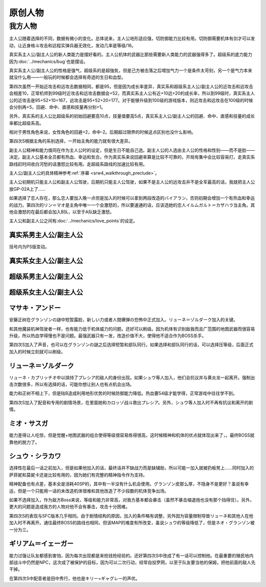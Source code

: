 .. meta::
   :description: 主人公随着选择的不同，数据有微小的变化。总体说来，主人公地形适应强，切防御能力比较有用。切防御需要机体有剑才可以发动，让近身格斗攻击和远程实弹兵器无效化，发动几率是等级/16。 真实系主人公/副主人公的新人类能力是摆好看的。主人公机体的武器比那些需要新人类能力的武器强得多了。超级系的底力能力因为Bug也是摆设。 真实系
   :description lang=zh-Hans:  
       除了版权作品中的人物之外，第四次超级机器人大战也包含很多原创人物。
       
.. _srw4_pilots_banpresto_originals:

原创人物
============================

---------
我方人物
---------

主人公随着选择的不同，数据有微小的变化。总体说来，主人公地形适应强，切防御能力比较有用。切防御需要机体有剑才可以发动，让近身格斗攻击和远程实弹兵器无效化，发动几率是等级/16。

真实系主人公/副主人公的新人类能力是摆好看的。主人公机体的武器比那些需要新人类能力的武器强得多了。超级系的底力能力因为\ :doc:`../mechanics/bug`\ 也是摆设。

真实系主人公/副主人公的性格是强气，超级系的是超強気，但是己方被击落之后增加气力一个是条件太苛刻，另一个是气力本来就没什么用——一般玩的时候都会选择有奇迹的生日和血型。

第四次虽然一开始近攻击和远攻击数据相同，都是95，但是因为成长率差异，真实系和超级系主人公/副主人公的近攻击和远攻击会相差10，正常机师到99级时近攻击和远攻击数据会+52，而真实系主人公有近+10远+20的成长率，所以到99级时，真实系主人公的近攻击是95+52+10=167，远攻击是95+52+20=177。对于能够升级到100级的游戏版本，则近攻击和远攻击在100级的时候会分别再+5，回避、命中、直感和技量再分别+1。

另外，真实系的主人公比超级系的初始回避要高10点，技量值要高5点，真实系主人公/副主人公的回避、命中、直感和技量的成长率都比超级系高。

相对于男性角色来说，女性角色的回避+2，命中-2。后期超过限界的时候这点区别也没什么影响。

第四次S根据主角的系别选择，一开始主角的能力就有很大差异。

副主人公精神和能力值同在作为主人公时的设定，但是生日不能自己选。副主人公的人选由主人公的性格和性别——而不是脸——决定。副主人公基本全员都有热血、幸运和気合。作为真实系来说回避率算是比较不可靠的，开局有集中会比较容易打。走真实系路线赶时间收白河愁的话激怒比较有用。走超级系路线的加速比较有用。

主人公/副主人公的具体精神参考\ :ref:`序幕 <srw4_walkthrough_preclude>`\ 。

主人公初期机只能主人公和副主人公驾驶，后期机只能主人公驾驶，如果不是主人公的远攻击并不是全军最高的话，我就把主人公放GP-02A上了……

如果选择了恋人存在，那么恋人要加入晚一点但是加入的时候可以拿到两段改造的バイアラン，否则初期会增加一个有热血和幸运的战力。第四次的リン＝マオ是主角中唯一一个会激怒的，所以要速通的话，应该选她的恋人イルムガルト＝カザハラ当主角。其他会激怒的在最后都会加入B队，以至于A队缺乏激怒。

主人公和副主人公之间有\ :doc:`../mechanics/love_points`\ 的设定。

^^^^^^^^^^^^^^^^^^^^^^^^^^^^^^^^^
真实系男主人公/副主人公
^^^^^^^^^^^^^^^^^^^^^^^^^^^^^^^^^
括号内为PS版变动。

.. grid:: 
    :class-container: text-nowrap

    .. grid-item-card::
        :columns: auto

        自定颜
        
        | 代码 F8/FA
        | 近攻击 95+10
        | 远攻击 95(105)+20
        | 回避 110(115)+15
        | 命中 100(105)+12
        | 直感 90(91)+5
        | 技量 105+10
    .. grid-item-card::
        :columns: auto

        | 精神自定
        | 切り払いLv1 1
        | 切り払いLv2 5
        | 切り払いLv3 10
        | 切り払いLv4 15
        | ニュータイプ 17

    .. grid-item-card::
        :columns: auto

        | SP 80
        | 性格 强气
        | 空A
        | 陆A
        | 海A
        | 宇A
        | 二动等级 36(35)

^^^^^^^^^^^^^^^^^^^^^^^^^^^^^^^^^
真实系女主人公/副主人公
^^^^^^^^^^^^^^^^^^^^^^^^^^^^^^^^^

.. grid:: 
    :class-container: text-nowrap

    .. grid-item-card::
        :columns: auto

        自定颜
        
        | 代码 F8/FA
        | 近攻击 95+10
        | 远攻击 95(112)+20
        | 回避 112(117)+15
        | 命中 98(108)+12
        | 直感 90+5
        | 技量 105+10
    .. grid-item-card::
        :columns: auto

        | 精神自定
        | 切り払いLv1 1
        | 切り払いLv2 5
        | 切り払いLv3 10
        | 切り払いLv4 15
        | ニュータイプ 17
        
    .. grid-item-card::
        :columns: auto

        | SP 80
        | 性格 强气
        | 空A
        | 陆A
        | 海A
        | 宇A
        | 二动等级 36

^^^^^^^^^^^^^^^^^^^^^^^^^^^^^^^^^
超级系男主人公/副主人公
^^^^^^^^^^^^^^^^^^^^^^^^^^^^^^^^^

.. grid:: 
    :class-container: text-nowrap

    .. grid-item-card::
        :columns: auto

        自定颜
        
        | 代码 F8/FA
        | 近攻击 95(110)+10
        | 远攻击 95+20
        | 回避 100
        | 命中 100(102)+12
        | 直感 90
        | 技量 100+10
    .. grid-item-card::
        :columns: auto

        | 精神自定
        | 切り払いLv1 1
        | 切り払いLv2 5
        | 切り払いLv3 10
        | 切り払いLv4 15
        | 底力 1

    .. grid-item-card::
        :columns: auto

        | SP 100
        | 性格 超强气
        | 空A
        | 陆A
        | 海A
        | 宇A
        | 二动等级 40


^^^^^^^^^^^^^^^^^^^^^^^^^^^^^^^^^
超级系女主人公/副主人公
^^^^^^^^^^^^^^^^^^^^^^^^^^^^^^^^^
.. grid:: 
    :class-container: text-nowrap

    .. grid-item-card::
        :columns: auto

        自定颜
        
        | 代码 F8/FA
        | 近攻击 95(112)+10
        | 远攻击 95+20
        | 回避 102
        | 命中 98+12
        | 直感 90
        | 技量 100+10
    .. grid-item-card::
        :columns: auto

        | 精神自定
        | 切り払いLv1 1
        | 切り払いLv2 5
        | 切り払いLv3 10
        | 切り払いLv4 15
        | 底力 1

    .. grid-item-card::
        :columns: auto

        | SP 100
        | 性格 超强气
        | 空A
        | 陆A
        | 海A
        | 宇A
        | 二动等级 40
     
^^^^^^^^^^^^^^^^^^^^^^^^^^^^^^^^^
マサキ・アンドー
^^^^^^^^^^^^^^^^^^^^^^^^^^^^^^^^^
安藤正树在グランゾンの謎中短暂露脸，新しい力或者人間爆弾の恐怖中正式加入。リューネ＝ゾルダーク加入的关键。

和其他魔装机神驾驶者一样，也有能力低于机体威力的问题。还好可以刷级。因为机体有识别敌我而且广范围的地图武器而很容易升级，所以热血学得慢也不是问题。最强武器只有一发，改造价值不大，使得他不适合作为BOSS杀手。

第四次S加入了声音，也可以在グランゾンの謎之后选择短暂和部队同行。如果选择和部队同行的话，可以选择压等级，后面正式加入的时候立刻就可以刷级。

^^^^^^^^^^^^^^^^^^^^^^^^^^^^^^^^^
リューネ＝ゾルダーク
^^^^^^^^^^^^^^^^^^^^^^^^^^^^^^^^^
リューネ・カプリッチオ中以挟持了プレシア的敌人的身份出现。如果シュウ等人加入，他们会抗议并与黄炎龙一起离开。强制出击次数很多，所以有选择的话，可能你想让别人也有点机会出场。

能力和正树不相上下，但是陆B造成利用地形优势的时候防御能力降低。热血要54级才能学得，正常游戏中往往学不到。

第四次S加入了配音和专用的剧情场景，在里面她和カロッゾ战斗救出プレシア。另外，シュウ等人加入时不再有抗议和离开的剧情。


^^^^^^^^^^^^^^^^^^^^^^^^^^^^^^^^^
ミオ・サスガ
^^^^^^^^^^^^^^^^^^^^^^^^^^^^^^^^^

能力差得让人吃惊，但是觉醒+地图武器的组合使得等级很容易练得很高，这时候精神和机体的优点就体现出来了，。最终BOSS就靠他的脱力了。

^^^^^^^^^^^^^^^^^^^^^^^^^^^^^^^^^
シュウ・シラカワ
^^^^^^^^^^^^^^^^^^^^^^^^^^^^^^^^^

选择性在最后一话之前加入，但是如果他加入的话，最终话并不缺战力而是缺辅助，所以可能一加入就被扔板凳上……同时加入的萨菲妮和莫妮卡还是比较有用的，因为她们有完整的精神指令作为支持。

精神配备也有点差，基本全是消耗40SP的，其中有一半没有什么机会使用。グランゾン皮那么厚，不隐身不是更好？虽说有幸运，但是一个只能用一话的未改造机体很难和其他改造了不少段数的机体竞争出场。

如果不选择加入，作为敌方Boss来说，等级和能力非常高，对我方基本都会暴击（虽然不暴击缩退炮也没有那个挡得住）。另外，更大的问题是造成我方的人物对他不会有暴击，攻击十分困难。

第四次S的表现与SFC版本几乎相同。由于剧情结构的原因，加入的条件略有调整，另外因为容量限制导致リューネ和其他人在他加入时不再离开。通往最终BOSS的路线也相同，但该MAP的难度有所改变，虽说シュウ的等级降低了，但是ネオ・グランゾン被一分为三。

^^^^^^^^^^^^^^^^^^^^^^^^^^^^^^^^^
ギリアム＝イェーガー
^^^^^^^^^^^^^^^^^^^^^^^^^^^^^^^^^

能力过强让队友都感到害怕，因为每次出现都是来抢钱抢经验的。还好第四次S中改成了有一话可以控制他。在最重要的殖民地内部战斗中仍然是NPC，这次成了被保护的目标，因为可以二次行动，经常自投罗网，以至于队友要当他的保姆，把他前面的敌人先干掉。

在第四次S中配音者是田中秀行，他也是キリー=ギャグレー的声优。
